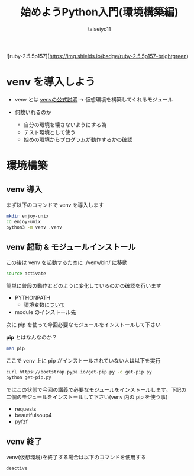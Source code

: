 #+OPTIONS: ^:{}
#+STARTUP: indent nolineimages
#+TITLE: 始めようPython入門(環境構築編)
#+AUTHOR: taiseiyo11
#+EMAIL:     (concat "taisei@kwansei.ac.jp")
#+LANGUAGE:  jp
# +OPTIONS:   H:4 toc:t num:2
#+qiita_id: taiseiyo11
#+OPTIONS:   toc:nil
#+TAG: 初心者, Python3, Web スクレイピング
#+TWITTER: off
# +SETUPFILE: ~/.emacs.d/org-mode/theme-readtheorg.setup

![ruby-2.5.5p157](https://img.shields.io/badge/ruby-2.5.5p157-brightgreen) 

* venv を導入しよう

- venv とは
  [[https://docs.python.org/ja/3/library/venv.html][venvの公式説明]] → 仮想環境を構築してくれるモジュール
  
- 何故いれるのか
  - 自分の環境を壊さないようにする為
  - テスト環境として使う
  - 始めの環境からプログラムが動作するかの確認

* 環境構築

** venv 導入
まず以下のコマンドで venv を導入します

#+begin_src bash
mkdir enjoy-unix
cd enjoy-unix
python3 -m venv .venv
#+end_src

** venv 起動 & モジュールインストール
この後は venv を起動するために ./venv/bin/ に移動

#+begin_src bash
source activate
#+end_src

簡単に普段の動作とどのように変化しているのかの確認を行います

- PYTHONPATH
  - [[https://ja.wikipedia.org/wiki/%E7%92%B0%E5%A2%83%E5%A4%89%E6%95%B0][環境変数について]]
- module のインストール先

次に pip を使って今回必要なモジュールをインストールして下さい

*pip* とはなんなのか？
#+begin_src bash 
man pip
#+end_src

ここで venv 上に pip がインストールされていない人は以下を実行

#+begin_src bash
curl https://bootstrap.pypa.io/get-pip.py -o get-pip.py
python get-pip.py
#+end_src

ではこの状態で今回の講義で必要なモジュールをインストールします。下記の
二個のモジュールをインストールして下さい(venv 内の pip を使う事)

- requests
- beautifulsoup4
- pyfzf

** venv 終了
venv(仮想環境)を終了する場合は以下のコマンドを使用する

#+begin_src bash 
deactive
#+end_src
